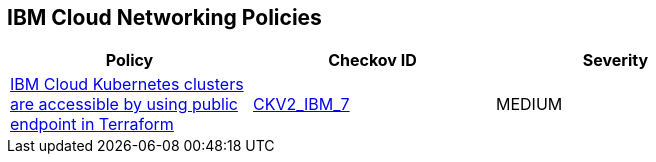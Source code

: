 == IBM Cloud Networking Policies

[width=85%]
[cols="1,1,1"]
|===
|Policy|Checkov ID| Severity

|xref:bc-ibm-2-7.adoc[IBM Cloud Kubernetes clusters are accessible by using public endpoint in Terraform]
| https://github.com/bridgecrewio/checkov/blob/main/checkov/terraform/checks/graph_checks/ibm/IBM_K8sClustersAccessibleViaPrivateEndPt.yaml[CKV2_IBM_7]
|MEDIUM

|===
